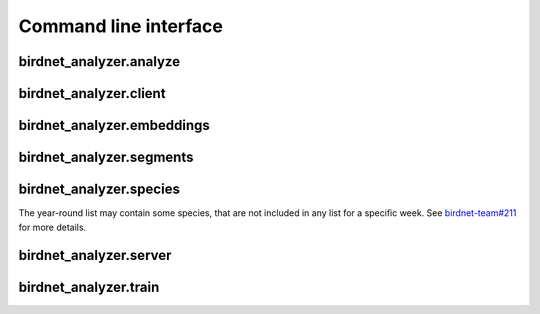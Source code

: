 Command line interface
======================

.. _cli-docs:

birdnet_analyzer.analyze
------------------------

.. argparse::
   :ref: birdnet_analyzer.cli.analyzer_parser
   :prog: birdnet_analyzer.analyze

   Run ``birdnet_analyzer.analyze`` to analyze an audio file or a directory containing audio files.
   You need to set paths for the audio file and selection table output. Here is an example:

   .. code:: bash

      python -m birdnet_analyzer.analyze /path/to/audio/folder -o /path/to/output/folder

   Here are two example commands to run this BirdNET version:

   .. code:: bash

      python3 -m birdnet_analyzer.analyze example/ --slist example/ --min_conf 0.5 --threads 4

      python3 -m birdnet_analyzer.analyze example/ --lat 42.5 --lon -76.45 --week 4 --sensitivity 1.0

birdnet_analyzer.client
------------------------

.. argparse::
   :ref: birdnet_analyzer.cli.client_parser
   :prog: birdnet_analyzer.client

   This script will read an audio file, generate metadata from command line arguments and send it to the server.
   The server will then analyze the audio file and send back the detection results which will be stored as a JSON file.

birdnet_analyzer.embeddings
---------------------------

.. argparse::
   :ref: birdnet_analyzer.cli.embeddings_parser
   :prog: birdnet_analyzer.embeddings

   Run ``birdnet_analyzer.embeddings`` to extract feature embeddings instead of class predictions.
   Result file will contain timestamps and lists of float values representing the embedding for a particular 3-second segment.
   Embeddings can be used for clustering or similarity analysis. Here is an example:

   .. code:: bash

      python -m birdnet_analyzer.embeddings example/ --threads 4 --batch_size 16

.. _cli-segments:

birdnet_analyzer.segments
-------------------------

.. argparse::
   :ref: birdnet_analyzer.cli.segments_parser
   :prog: birdnet_analyzer.segments

   After the analysis, run ``birdnet_analyzer.segments`` to extract short audio segments for species detections to verify results.
   This way, it might be easier to review results instead of loading hundreds of result files manually.

.. _cli-species:

birdnet_analyzer.species
-------------------------

The year-round list may contain some species, that are not included in any list for a specific week. See `birdnet-team#211 <https://github.com/birdnet-team/BirdNET-Analyzer/issues/211#issuecomment-1849833360>`_ for more details.

.. argparse::
   :ref: birdnet_analyzer.cli.species_parser
   :prog: birdnet_analyzer.species

birdnet_analyzer.server
-------------------------

.. argparse::
   :ref: birdnet_analyzer.cli.server_parser
   :prog: birdnet_analyzer.server

   You can host your own analysis service and API by launching the ``birdnet_analyzer.server`` script.
   This will allow you to send files to this server, store submitted files, analyze them and send detection results back to a client.
   This could be a local service, running on a desktop PC, or a remote server.
   The API can be accessed locally or remotely through a browser or Python client (or any other client implementation).

   Install one additional package with ``pip install bottle``.

   Start the server with ``python -m birdnet_analyzer.server``.
   You can also specify a host name or IP and port number, e.g., ``python -m birdnet_analyzer.server --host localhost --port 8080``.

   The server is single-threaded, so you’ll need to start multiple instances for higher throughput. This service is intented for short audio files (e.g., 1-10 seconds).

   Query the API with a client.
   You can use the provided Python client or any other client implementation.
   Request payload needs to be ``multipart/form-data`` with the following fields:
   ``audio`` for raw audio data as byte code, and ``meta`` for additional information on the audio file.
   Take a look at our example client implementation in the ``birdnet_analyzer.client`` script.

   Parse results from the server. The server will send back a JSON response with the detection results. The response also contains a msg field, indicating success or error. Results consist of a sorted list of (species, score) tuples.

   This is an example response:

   .. code:: json

      {
         "msg": "success",
         "results": [
            [
                  "Poecile atricapillus_Black-capped Chickadee",
                  0.7889
            ],
            [
                  "Spinus tristis_American Goldfinch",
                  0.5028
            ],
            [
                  "Junco hyemalis_Dark-eyed Junco",
                  0.4943
            ],
            [
                  "Baeolophus bicolor_Tufted Titmouse",
                  0.4345
            ],
            [
                  "Haemorhous mexicanus_House Finch",
                  0.2301
            ]
         ]
      }
   

birdnet_analyzer.train
-------------------------

.. argparse::
   :ref: birdnet_analyzer.cli.train_parser
   :prog: birdnet_analyzer.train

   You can train your own custom classifier on top of BirdNET.
   This is useful if you want to detect species that are not included in the default species list.
   You can also use this to train a classifier for a specific location or season.
   
   All you need is a dataset of labeled audio files, organized in folders by species (we use folder names as labels).
   This also works for non-bird species, as long as you have a dataset of labeled audio files.
   
   Audio files will be resampled to 48 kHz and converted into 3-second segments (we support different crop segemnattion modes for files longer than 3 seconds; we pad with random noise if the file is shorter). We recommend using at least 100 audio files per species (although training also works with less data).
   
   You can download a sample training data set `here <https://drive.google.com/file/d/16hgka5aJ4U69ane9RQn_quVmgjVY2AY5/edit>`_.

   1. Collect training data and organize in folders based on species names.
   2. Species labels should be in the format ``<scientific name>_<species common name>`` (e.g., ``Poecile atricapillus_Black-capped Chickadee``), but other formats work as well.
   3. It can be helpful to include a non-event class. If you name a folder 'Noise', 'Background', 'Other' or 'Silence', it will be treated as a non-event class.
   4. Run the training script with ``python birdnet_analyzer.train <path to training data folder> -o <path to trained classifier model output>``.

   **The script saves the trained classifier model based on the best validation loss achieved during training. This ensures that the model saved is optimized for performance according to the chosen metric.**

   After training, you can use the custom trained classifier with the ``--classifier`` argument of the ``birdnet_analyzer.analyze`` script.
   If you want to use the custom classifier in Raven, make sure to set ``--model_format raven``.

   .. note::
      Adjusting hyperparameters (e.g., number of hidden units, learning rate, etc.) can have a big impact on the performance of the classifier.
      We recommend trying different hyperparameter settings. If you want to automate this process, you can use the ``--autotune`` argument (in that case, make sure to install ``keras_tuner`` with ``pip install keras-tuner``).

   **Example usage** (when downloading and unzipping the sample training data set):

   .. code:: bash

      python -m birdnet_analyzer.train train_data/ -o checkpoints/custom/Custom_Classifier.tflite
      python -m birdnet_analyzer.analyze example/ --classifier checkpoints/custom/Custom_Classifier.tflite

   .. note::
      Setting a custom classifier will also set the new labels file. Due to these custom labels, the location filter and locale will be disabled.
   
   **Negative samples**

   You can include negative samples for classes by prefixing the folder names with a '-' (e.g., ``-Poecile atricapillus_Black-capped Chickadee``).
   Do this with samples that definitely do not contain the species.
   Negative samples will only be used for training and not for validation.
   Also keep in mind that negative samples will only be used when a corresponding folder with positive samples exists.
   Negative samples cannot be used for binary classification, instead include these samples in the non-event folder.

   **Multi-label data**

   To train with multi-label data separate the class labels with commas in the folder names (e.g., ``Poecile atricapillus_Black-capped Chickadee,Cardinalis cardinalis_Northern Cardinal``).
   This can also be combined with negative samples as described above.
   The validation split will be performed combination of classes, so you might want to ensure sufficient data for each combination of classes.
   When using multi-label data the upsampling mode will be limited to 'repeat'.

   .. note:: Custom classifiers trained with BirdNET-Analyzer are licensed under the `Creative Commons Attribution-NonCommercial-ShareAlike 4.0 International License (CC BY-NC-SA 4.0) <https://creativecommons.org/licenses/by-nc-sa/4.0/>`_.
